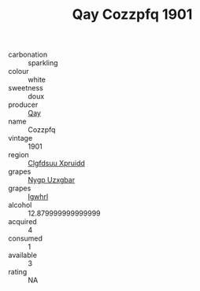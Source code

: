 :PROPERTIES:
:ID:                     1c4b2e8a-eaf0-4e6a-8979-578d861aff5a
:END:
#+TITLE: Qay Cozzpfq 1901

- carbonation :: sparkling
- colour :: white
- sweetness :: doux
- producer :: [[id:c8fd643f-17cf-4963-8cdb-3997b5b1f19c][Qay]]
- name :: Cozzpfq
- vintage :: 1901
- region :: [[id:a4524dba-3944-47dd-9596-fdc65d48dd10][Clgfdsuu Xpruidd]]
- grapes :: [[id:f4d7cb0e-1b29-4595-8933-a066c2d38566][Nygp Uzxgbar]]
- grapes :: [[id:418b9689-f8de-4492-b893-3f048b747884][Igwhrl]]
- alcohol :: 12.879999999999999
- acquired :: 4
- consumed :: 1
- available :: 3
- rating :: NA


